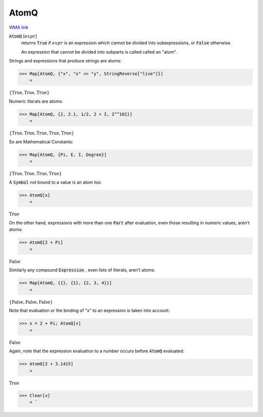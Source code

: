 AtomQ
=====

`WMA link <https://reference.wolfram.com/language/ref/AtomQ.html>`_


:code:`AtomQ` [:math:`expr`]
    returns :code:`True`  if :math:`expr` is an expression which cannot be divided into       subexpressions, or :code:`False`  otherwise.
    
    An expression that cannot be divided into subparts is called called an "atom".





Strings and expressions that produce strings are atoms:

>>> Map[AtomQ, {"x", "x" <> "y", StringReverse["live"]}]
    =

:math:`\left\{\text{True},\text{True},\text{True}\right\}`



Numeric literals are atoms:

>>> Map[AtomQ, {2, 2.1, 1/2, 2 + I, 2^^101}]
    =

:math:`\left\{\text{True},\text{True},\text{True},\text{True},\text{True}\right\}`



So are Mathematical Constants:

>>> Map[AtomQ, {Pi, E, I, Degree}]
    =

:math:`\left\{\text{True},\text{True},\text{True},\text{True}\right\}`



A :code:`Symbol`  not bound to a value is an atom too:

>>> AtomQ[x]
    =

:math:`\text{True}`



On the other hand, expressions with more than one :code:`Part`  after evaluation, even those resulting in numeric values, aren't atoms:

>>> AtomQ[2 + Pi]
    =

:math:`\text{False}`



Similarly any compound :code:`Expression` , even lists of literals, aren't atoms:

>>> Map[AtomQ, {{}, {1}, {2, 3, 4}}]
    =

:math:`\left\{\text{False},\text{False},\text{False}\right\}`



Note that evaluation or the binding of "x" to an expression is taken into account:

>>> x = 2 + Pi; AtomQ[x]
    =

:math:`\text{False}`



Again, note that the expression evaluation to a number occurs before :code:`AtomQ`  evaluated:

>>> AtomQ[2 + 3.1415]
    =

:math:`\text{True}`


>>> Clear[x]
    = `

